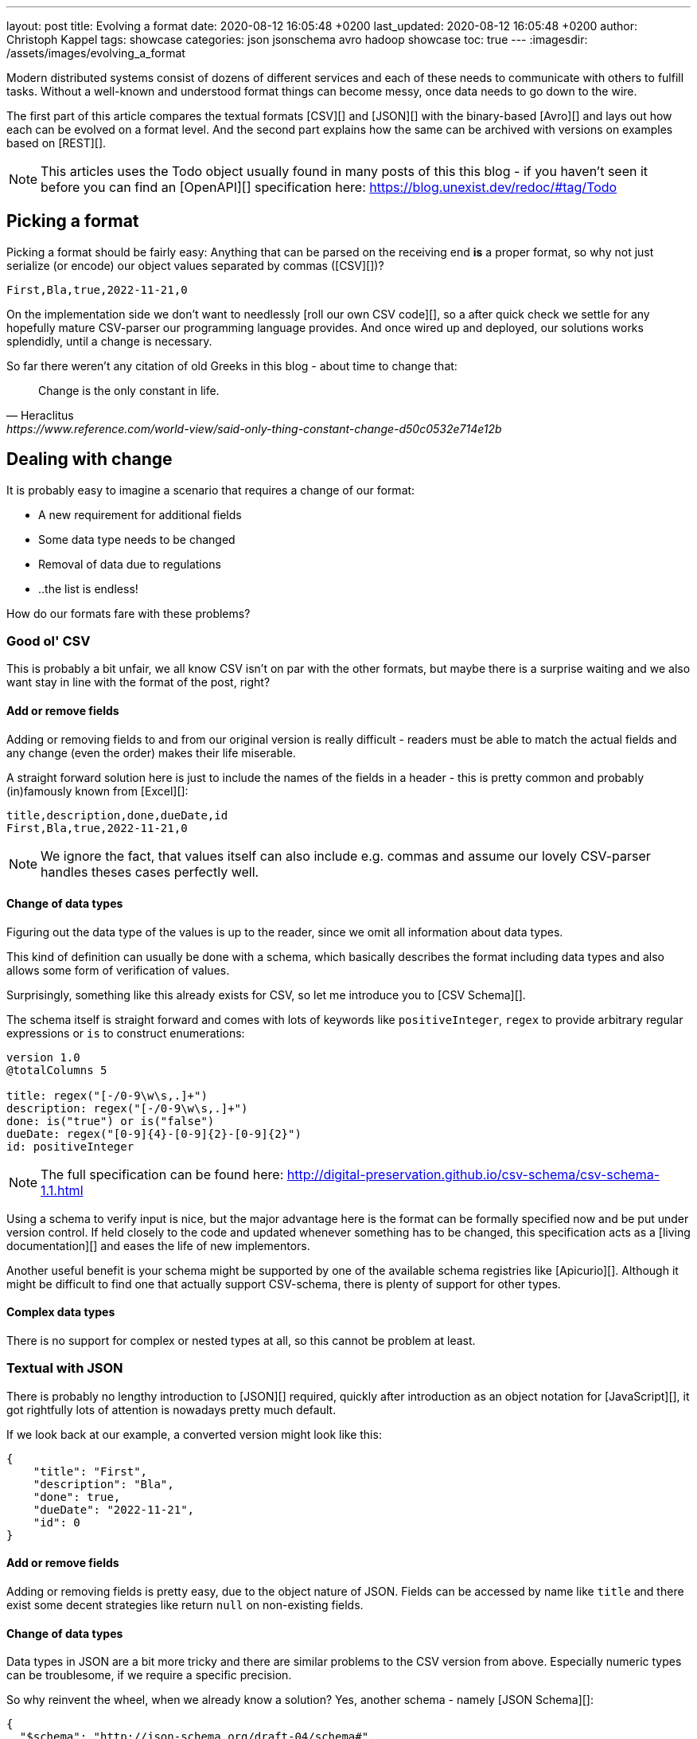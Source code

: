 ---
layout: post
title: Evolving a format
date: 2020-08-12 16:05:48 +0200
last_updated: 2020-08-12 16:05:48 +0200
author: Christoph Kappel
tags: showcase
categories: json jsonschema avro hadoop showcase
toc: true
---
:imagesdir: /assets/images/evolving_a_format

////
https://json-schema.org/
https://konbert.com/convert/json/to/avro
https://digital-preservation.github.io/csv-schema/
http://json-schema.org/understanding-json-schema/reference/numeric.html
http://thomasburette.com/blog/2014/05/25/so-you-want-to-write-your-own-CSV-code/
https://avro.apache.org/docs/1.11.1/specification/
https://avro.apache.org/docs/1.11.1/specification/#complex-types
https://avro.apache.org/docs/1.11.1/specification/#required-codecs
https://www.json.org/
https://www.goodreads.com/book/show/23463279-designing-data-intensive-applications
https://fasterxml.github.io/jackson-databind/javadoc/2.8/com/fasterxml/jackson/databind/JsonNode.html#asText()
https://dataformat.net/avro/viewer-and-converter
////

Modern distributed systems consist of dozens of different services and each of these needs to
communicate with others to fulfill tasks.
Without a well-known and understood format things can become messy, once data needs to go down to
the wire.

The first part of this article compares the textual formats [CSV][] and [JSON][] with the
binary-based [Avro][] and lays out how each can be evolved on a format level.
And the second part explains how the same can be archived with versions on examples based on
[REST][].

NOTE: This articles uses the Todo object usually found in many posts of this this blog - if you
haven't seen it before you can find an [OpenAPI][] specification here:
<https://blog.unexist.dev/redoc/#tag/Todo>

== Picking a format

Picking a format should be fairly easy:
Anything that can be parsed on the receiving end **is** a proper format, so why not just serialize
(or encode) our object values separated by commas ([CSV][])?

[source,csv]
----
First,Bla,true,2022-11-21,0
----

On the implementation side we don't want to needlessly [roll our own CSV code][], so a after quick
check we settle for any hopefully mature CSV-parser our programming language provides.
And once wired up and deployed, our solutions works splendidly, until a change is necessary.

So far there weren't any citation of old Greeks in this blog - about time to change that:

[quote,Heraclitus,https://www.reference.com/world-view/said-only-thing-constant-change-d50c0532e714e12b]
Change is the only constant in life.

== Dealing with change

It is probably easy to imagine a scenario that requires a change of our format:

- A new requirement for additional fields
- Some data type needs to be changed
- Removal of data due to regulations
- ..the list is endless!

How do our formats fare with these problems?

=== Good ol' CSV

This is probably a bit unfair, we all know CSV isn't on par with the other formats, but maybe there
is a surprise waiting and we also want stay in line with the format of the post, right?

==== Add or remove fields

Adding or removing fields to and from our original version is really difficult - readers must
be able to match the actual fields and any change (even the order) makes their life miserable.

A straight forward solution here is just to include the names of the fields in a header - this is
pretty common and probably (in)famously known from [Excel][]:

[source,csv]
----
title,description,done,dueDate,id
First,Bla,true,2022-11-21,0
----

NOTE: We ignore the fact, that values itself can also include e.g. commas and assume our lovely
CSV-parser handles theses cases perfectly well.

==== Change of data types

Figuring out the data type of the values is up to the reader, since we omit all information about
data types.

This kind of definition can usually be done with a schema, which basically describes the format
including data types and also allows some form of verification of values.

Surprisingly, something like this already exists for CSV, so let me introduce you to
[CSV Schema][].

The schema itself is straight forward and comes with lots of keywords like `positiveInteger`,
`regex` to provide arbitrary regular expressions or `is` to construct enumerations:

[source,text]
----
version 1.0
@totalColumns 5

title: regex("[-/0-9\w\s,.]+")
description: regex("[-/0-9\w\s,.]+")
done: is("true") or is("false")
dueDate: regex("[0-9]{4}-[0-9]{2}-[0-9]{2}")
id: positiveInteger
----

NOTE: The full specification can be found here: <http://digital-preservation.github.io/csv-schema/csv-schema-1.1.html>

Using a schema to verify input is nice, but the major advantage here is the format can be formally
specified now and be put under version control.
If held closely to the code and updated whenever something has to be changed, this specification
acts as a [living documentation][] and eases the life of new implementors.

Another useful benefit is your schema might be supported by one of the available schema registries
like [Apicurio][].
Although it might be difficult to find one that actually support CSV-schema, there is plenty of
support for other types.

==== Complex data types

There is no support for complex or nested types at all, so this cannot be problem at least.

=== Textual with JSON

There is probably no lengthy introduction to [JSON][] required, quickly after introduction as an
object notation for [JavaScript][], it got rightfully lots of attention is nowadays pretty much
default.

If we look back at our example, a converted version might look like this:

[source,json]
----
{
    "title": "First",
    "description": "Bla",
    "done": true,
    "dueDate": "2022-11-21",
    "id": 0
}
----

==== Add or remove fields

Adding or removing fields is pretty easy, due to the object nature of JSON.
Fields can be accessed by name like `title` and there exist some decent strategies like return
`null` on non-existing fields.

==== Change of data types

Data types in JSON are a bit more tricky and there are similar problems to the CSV version from
above.
Especially numeric types can be troublesome, if we require a specific precision.

So why reinvent the wheel, when we already know a solution?
Yes, another schema - namely [JSON Schema][]:

[source,json]
----
{
  "$schema": "http://json-schema.org/draft-04/schema#",
  "type": "object",
  "properties": {
    "title": {
      "type": "string"
    },
    "description": {
      "type": "string"
    },
    "done": {
      "type": "boolean"
    },
    "dueDate": {
      "type": "string"
    },
    "id": {
      "type": "integer"
    }
  },
  "required": [
    "title",
    "description"
  ]
}
----

NOTE: We are lazy, so the above schema was generated with:
<https://www.liquid-technologies.com/online-json-to-schema-converter>

This pretty much solves the same problems, but also provides some means to mark fields as required
or entirely optional.
This is a double-edged sword and should be considered as such, because removing a previously
required field can be troublesome for compatibility in any direction - let me explain:

Consider your application only knows the schema from above, what happens if you feed it an evolved
version that is basically the same, but replaces the required field `description` with a new
field `summary`.
This will ultimately fail every time, because it cannot find the **required** field.

And in contrast to a CSV-schema, the JSON-schema is supported by Apicurio and can be stored there
and also be be retrieved from it:

image::apicurio_json.png[]

==== Complex data types

Objects in JSON can nest other objects and also some special forms like lists.
This allows some nice trees and doesn't limit us to flat structures like in CSV:

[source,json]
----
{
    "title": "First",
    "description": "Bla",
    "done": true,
    "dueDate": {
      "start": "2022-11-21",
      "due": "2022-11-23"
    },
    "id": 0
}
----

Unfortunately this introduces another case which requires special treatment:
Applications might expect a specific type like `string` and just find an `object`.

This can be handled fairly easy, because most of the JSON-parsers out there allow to name a specific
type that should be fetched from an object:

[source,java]
----
String content = todo.get("dueDate").textValue(); // <1>
----
<1> Be careful, the return value might [surprise][] you.

=== Avro and the binary

[Avro][] is a entirely different beast and for a change probably needs a bit of explanation first.
Originally designed for the special use cases of [Hadoop][], there were quickly other cases of
application, like usage for [Kafka][] due to its small footprint of its binary form and
compression options.

The base mode of operation is a bundled and encoded form, which includes the schema along with the
actual data in binary, which looks rather _interesting_ in hex view:

[source,text,highlight=18..20]
----
$ xxd todo.avro
00000000: 4f62 6a01 0416 6176 726f 2e73 6368 656d  Obj...avro.schem
00000010: 61a8 037b 2274 7970 6522 3a22 7265 636f  a..{"type":"reco  // <1>
00000020: 7264 222c 226e 616d 6522 3a22 5265 636f  rd","name":"Reco
00000030: 7264 222c 2266 6965 6c64 7322 3a5b 7b22  rd","fields":[{"
00000040: 6e61 6d65 223a 2274 6974 6c65 222c 2274  name":"title","t
00000050: 7970 6522 3a22 7374 7269 6e67 227d 2c7b  ype":"string"},{
00000060: 226e 616d 6522 3a22 6465 7363 7269 7074  "name":"descript
00000070: 696f 6e22 2c22 7479 7065 223a 2273 7472  ion","type":"str
00000080: 696e 6722 7d2c 7b22 6e61 6d65 223a 2264  ing"},{"name":"d
00000090: 6f6e 6522 2c22 7479 7065 223a 2262 6f6f  one","type":"boo
000000a0: 6c65 616e 227d 2c7b 226e 616d 6522 3a22  lean"},{"name":"
000000b0: 6475 6544 6174 6522 2c22 7479 7065 223a  dueDate","type":
000000c0: 2273 7472 696e 6722 7d2c 7b22 6e61 6d65  "string"},{"name
000000d0: 223a 2269 6422 2c22 7479 7065 223a 226c  ":"id","type":"l
000000e0: 6f6e 6722 7d5d 7d14 6176 726f 2e63 6f64  ong"}]}.avro.cod  // <2>
000000f0: 6563 086e 756c 6c00 dd2c f589 e9ad 358b  ec.null..,....5.
00000100: 7557 a016 a861 8c60 022e 0a46 6972 7374  uW...a.`...First  // <3>
00000110: 0642 6c61 0114 3230 3232 2d31 312d 3231  .Bla..2022-11-21
00000120: 00dd 2cf5 89e9 ad35 8b75 57a0 16a8 618c  ..,....5.uW...a.
00000130: 60
----
<1> The schema block at the top.
<2> Our example is uncompressed, therefore the [null codec][] has been selected.
<3> And the data block at the end.

If we now step through the output of [xxd][], we can clearly see it starts with the schema block in
plain JSON, which is then followed by the actual encoded data at the end - here highlighted in
yellow.
The data itself doesn't include any field name or tags numbers like in [Thrift][] or [Protobuf][]
and is separated by a control character - this somehow resembles CSV.

==== Add or remove fields

The [IDL][] of the schema supports various advanced options which are better explained in its
[spec][], but the extracted and formatted version looks like this:

[source,avro]
----
{
  "type": "record",
  "name": "Record",
  "fields": [
    {
      "name": "title",
      "type": "string"
    },
    {
      "name": "description",
      "type": "string"
    },
    {
      "name": "done",
      "type": "boolean"
    },
    {
      "name": "dueDate",
      "type": "string"
    },
    {
      "name": "id",
      "type": "long"
    }
  ]
}
----

This means the schema is strongly required by the reader to make sense from the data block.
And to make things a bit more complex, the schema can be omitted, if the reader already knows it
or has other means to fetch it like from the previously mentioned registry.


==== Change of data types

With this in place, the same rules apply here that were valid for our CSV version.
Changing order or whole fields should be no problem, as long as the schema is known to the reader.

==== Complex data types

Avro is a bit of a mix of both of our textual formats and in this regards it behaves like JSON
in regards to [complex types][].

NOTE: [Martin Kleppman][] compares various binary formats in his seminal book
[Designing Data-Intensive Application][].

So far we discussed how the formats can evolve, but what ab out versioning?

== Apply versioning

There are multiple ways to apply versioning here, but let us limit ourselves to the two more common
ones usually found with [REST][].

=== Endpoint versioning

Our first option is to create a new version of our endpoint, by adding the version number to the
endpoint [URI][], which basically allows every kind of tracking and redirection magic:

[source,shell]
----
$ curl -X GET http://blog.unexist.dev/api/1/todos # <1>
----
<1> Set the version via [path parameter][]

|===
| Pro | Con
| Clean separation of the endpoints
| Lots of copy/paste or worse people thinking about [DRY][]

| Usage and therefore deprecation of the endpoint can be tracked e.g. with [PACT][]
|

|
| Further evolution might require a new endpoint
|===

=== Content versioning

And the second option is to serve all versions from a single endpoint by honoring client-provided
preferences here in the form of an [accept header][].
This has the additional benefit of offloading the content negotiation part to the client, so it can
pick the format it understands.

[source,shell]
----
$ curl -X GET -H “Accept: application/vnd.xm.device+json; version=1” http://blog.unexist.dev/api/todos # <1>
----
<1> Set the version via [Accept header][]

|===
| Pro | Con
| Single version of endpoint
| Increases the complexity of the endpoint to include version handling

|
| Difficult to track the actual usage of specific versions without header analysis

| New versions can be easily added and served
|
|===

== Conclusion

Like so often in IT, both options have their merits and depend on what you are really up to.

In big architectures, it can be useful to be able to serve different versions of your messages on
different microservices and keep them really small and simple (see [KISS][]).
PACT can also help here to keep track of the different versions available and also provide insights
to actual use patterns.

From a nitpicking perspective, versioning the actual content is preferable, because you have in
fact just one version of the endpoint - it just serves a different version of your format.
And letting clients pick whatever they support is something that is also deeply ingrained into the
whole REST idea.

So whatever you pick, both options allow the client to select a version, either by route or by
header and the first problem is addressed.

All examples can be found here:

<https://github.com/unexist/showcase-kafka-quarkus>